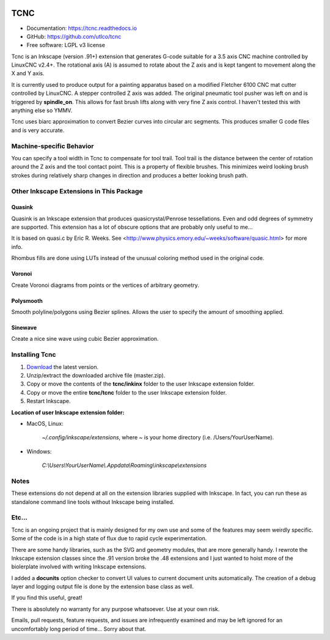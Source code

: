 
.. image:: https://readthedocs.org/projects/tcnc/badge/?version=latest
   :target: http://tcnc.readthedocs.io/en/latest/?badge=latest
   :alt: Documentation Status

====
TCNC
====

* Documentation: https://tcnc.readthedocs.io
* GitHub: https://github.com/utlco/tcnc
* Free software: LGPL v3 license

Tcnc is an Inkscape (version .91+) extension that generates
G-code suitable for a
3.5 axis CNC machine controlled by LinuxCNC v2.4+.
The rotational axis (A) is assumed to rotate about
the Z axis and is kept tangent to movement along the X and Y axis.

It is currently used to produce output for a painting apparatus based on
a modified Fletcher 6100 CNC mat cutter controlled by LinuxCNC. A stepper
controlled Z axis was added. The original pneumatic tool pusher was left on
and is triggered by **spindle_on**. This allows for fast brush lifts along
with very fine Z axis control.
I haven't tested this with anything else so YMMV.

Tcnc uses biarc approximation to convert Bezier curves
into circular arc segments. This produces smaller G code files and
is very accurate.

Machine-specific Behavior
-------------------------
You can specify a tool width in Tcnc to compensate for tool trail.
Tool trail is the distance between the center of rotation around the Z axis
and the tool contact point. This is a property of flexible brushes.
This minimizes weird looking brush strokes
during relatively sharp changes in direction and produces a better looking
brush path.

Other Inkscape Extensions in This Package
-----------------------------------------

Quasink
.......
Quasink is an Inkscape extension that produces
quasicrystal/Penrose tessellations.
Even and odd degrees of symmetry are supported.
This extension has a lot of obscure options
that are probably only useful to me...

It is based on quasi.c by Eric R. Weeks.
See <http://www.physics.emory.edu/~weeks/software/quasic.html> for more info.

Rhombus fills are done using LUTs instead of the unusual coloring method
used in the original code.

Voronoi
.......
Create Voronoi diagrams from points or the vertices of
arbitrary geometry.

Polysmooth
..........
Smooth polyline/polygons using Bezier splines. Allows the user to
specify the amount of smoothing applied.

Sinewave
........
Create a nice sine wave using cubic Bezier approximation.


Installing Tcnc
---------------

1. `Download <https://github.com/utlco/tcnc/archive/master.zip>`_
   the latest version.

2. Unzip/extract the downloaded archive file (master.zip).

3. Copy or move the contents of the **tcnc/inkinx** folder
   to the user Inkscape extension folder.

4. Copy or move the entire **tcnc/tcnc** folder
   to the user Inkscape extension folder.

5. Restart Inkscape.

**Location of user Inkscape extension folder:**

* MacOS, Linux:

    `~/.config/inkscape/extensions`, where *~* is your home
    directory (i.e. /Users/YourUserName).

* Windows:

    `C:\\Users\\YourUserName\\.Appdata\\Roaming\\inkscape\\extensions`

Notes
-----

These extensions do not depend at all on the extension libraries supplied
with Inkscape. In fact, you can run these as standalone command line tools
without Inkscape being installed.


Etc...
------
Tcnc is an ongoing project that is mainly designed for my own use
and some of the features may seem weirdly specific. Some of the code is in
a high state of flux due to rapid cycle experimentation.

There are some handy libraries, such as the SVG and geometry modules,
that are more generally handy. I rewrote the Inkscape extension classes
since the .91 version broke the .48 extensions and I just wanted to
hoist more of the biolerplate involved with writing Inkscape extensions.

I added a **docunits** option checker to convert UI values to current
document units automatically. The creation of a debug layer and
logging output file is done by the extension base class as well.

If you find this useful, great!

There is absolutely no warranty for any purpose whatsoever.
Use at your own risk.

Emails, pull requests, feature requests,
and issues are infrequently examined and may be left ignored
for an uncomfortably long period of time... Sorry about that.

